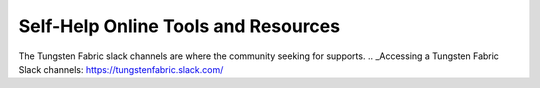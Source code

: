 
====================================
Self-Help Online Tools and Resources
====================================

The Tungsten Fabric slack channels are where the community seeking for supports.
.. _Accessing a Tungsten Fabric Slack channels: https://tungstenfabric.slack.com/

